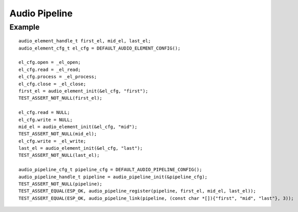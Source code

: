 Audio Pipeline
==============

Example
-------

::

    audio_element_handle_t first_el, mid_el, last_el;
    audio_element_cfg_t el_cfg = DEFAULT_AUDIO_ELEMENT_CONFIG();

    el_cfg.open = _el_open;
    el_cfg.read = _el_read;
    el_cfg.process = _el_process;
    el_cfg.close = _el_close;
    first_el = audio_element_init(&el_cfg, "first");
    TEST_ASSERT_NOT_NULL(first_el);

    el_cfg.read = NULL;
    el_cfg.write = NULL;
    mid_el = audio_element_init(&el_cfg, "mid");
    TEST_ASSERT_NOT_NULL(mid_el);
    el_cfg.write = _el_write;
    last_el = audio_element_init(&el_cfg, "last");
    TEST_ASSERT_NOT_NULL(last_el);

    audio_pipeline_cfg_t pipeline_cfg = DEFAULT_AUDIO_PIPELINE_CONFIG();
    audio_pipeline_handle_t pipeline = audio_pipeline_init(&pipeline_cfg);
    TEST_ASSERT_NOT_NULL(pipeline);
    TEST_ASSERT_EQUAL(ESP_OK, audio_pipeline_register(pipeline, first_el, mid_el, last_el));
    TEST_ASSERT_EQUAL(ESP_OK, audio_pipeline_link(pipeline, (const char *[]){"first", "mid", "last"}, 3));
